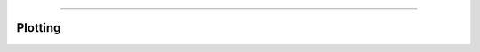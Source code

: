 .. image:: ../images/logo.png

-------------------------------------

Plotting
---------------------------